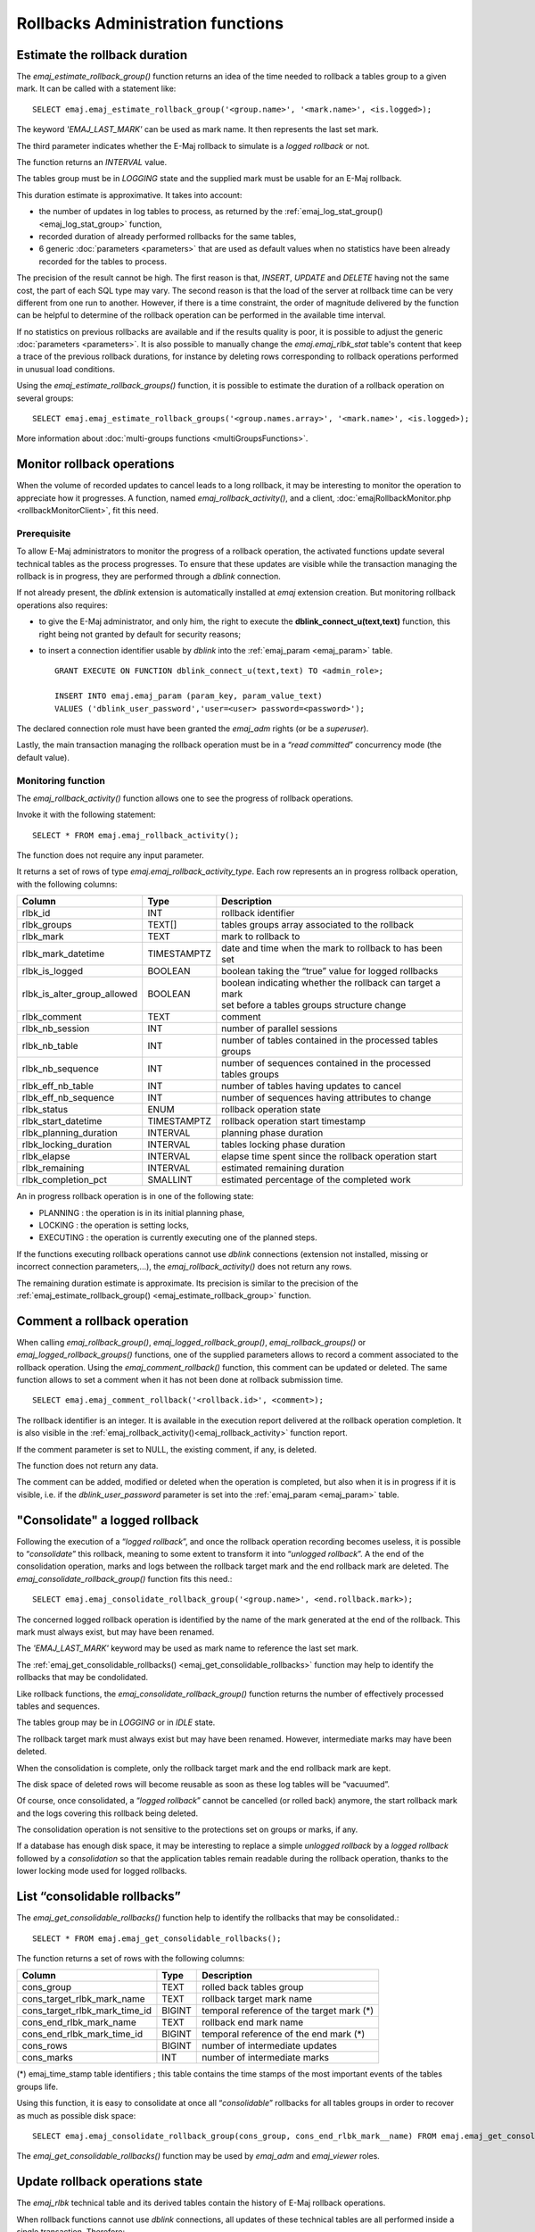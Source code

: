 Rollbacks Administration functions
==================================

.. _emaj_estimate_rollback_group:

Estimate the rollback duration
------------------------------

The *emaj_estimate_rollback_group()* function returns an idea of the time needed to rollback a tables group to a given mark. It can be called with a statement like::

   SELECT emaj.emaj_estimate_rollback_group('<group.name>', '<mark.name>', <is.logged>);

The keyword *'EMAJ_LAST_MARK'* can be used as mark name. It then represents the last set mark.

The third parameter indicates whether the E-Maj rollback to simulate is a *logged rollback* or not.

The function returns an *INTERVAL* value.

The tables group must be in *LOGGING* state and the supplied mark must be usable for an E-Maj rollback.

This duration estimate is approximative. It takes into account:

* the number of updates in log tables to process, as returned by the :ref:`emaj_log_stat_group() <emaj_log_stat_group>` function,
* recorded duration of already performed rollbacks for the same tables,  
* 6 generic :doc:`parameters <parameters>` that are used as default values when no statistics have been already recorded for the tables to process.

The precision of the result cannot be high. The first reason is that, *INSERT*, *UPDATE* and *DELETE* having not the same cost, the part of each SQL type may vary. The second reason is that the load of the server at rollback time can be very different from one run to another. However, if there is a time constraint, the order of magnitude delivered by the function can be helpful to determine of the rollback operation can be performed in the available time interval.

If no statistics on previous rollbacks are available and if the results quality is poor, it is possible to adjust the generic :doc:`parameters <parameters>`. It is also possible to manually change the *emaj.emaj_rlbk_stat* table's content that keep a trace of the previous rollback durations, for instance by deleting rows corresponding to rollback operations performed in unusual load conditions.

Using the *emaj_estimate_rollback_groups()* function, it is possible to estimate the duration of a rollback operation on several groups::

   SELECT emaj.emaj_estimate_rollback_groups('<group.names.array>', '<mark.name>', <is.logged>);

More information about :doc:`multi-groups functions <multiGroupsFunctions>`.

.. _emaj_rollback_activity:

Monitor rollback operations
---------------------------

When the volume of recorded updates to cancel leads to a long rollback, it may be interesting to monitor the operation to appreciate how it progresses. A function, named *emaj_rollback_activity()*, and a client, :doc:`emajRollbackMonitor.php <rollbackMonitorClient>`, fit this need. 

.. _emaj_rollback_activity_prerequisites:

Prerequisite
^^^^^^^^^^^^

To allow E-Maj administrators to monitor the progress of a rollback operation, the activated functions update several technical tables as the process progresses. To ensure that these updates are visible while the transaction managing the rollback is in progress, they are performed through a *dblink* connection.

If not already present, the *dblink* extension is automatically installed at *emaj* extension creation. But monitoring rollback operations also requires:

* to give the E-Maj administrator, and only him, the right to execute the **dblink_connect_u(text,text)** function, this right being not granted by default for security reasons;
* to insert a connection identifier usable by *dblink* into the :ref:`emaj_param <emaj_param>` table. ::

   GRANT EXECUTE ON FUNCTION dblink_connect_u(text,text) TO <admin_role>;

   INSERT INTO emaj.emaj_param (param_key, param_value_text) 
   VALUES ('dblink_user_password','user=<user> password=<password>');

The declared connection role must have been granted the *emaj_adm* rights (or be a *superuser*).

Lastly, the main transaction managing the rollback operation must be in a “*read committed*” concurrency mode (the default value).

Monitoring function
^^^^^^^^^^^^^^^^^^^

The *emaj_rollback_activity()* function allows one to see the progress of rollback operations.

Invoke it with the following statement::

   SELECT * FROM emaj.emaj_rollback_activity();

The function does not require any input parameter.

It returns a set of rows of type *emaj.emaj_rollback_activity_type*. Each row represents an in progress rollback operation, with the following columns:

+-----------------------------+-------------+---------------------------------------------------------------+
| Column                      | Type        | Description                                                   |
+=============================+=============+===============================================================+
| rlbk_id                     | INT         | rollback identifier                                           |
+-----------------------------+-------------+---------------------------------------------------------------+
| rlbk_groups                 | TEXT[]      | tables groups array associated to the rollback                |
+-----------------------------+-------------+---------------------------------------------------------------+
| rlbk_mark                   | TEXT        | mark to rollback to                                           |
+-----------------------------+-------------+---------------------------------------------------------------+
| rlbk_mark_datetime          | TIMESTAMPTZ | date and time when the mark to rollback to has been set       |
+-----------------------------+-------------+---------------------------------------------------------------+
| rlbk_is_logged              | BOOLEAN     | boolean taking the “true” value for logged rollbacks          |
+-----------------------------+-------------+---------------------------------------------------------------+
| rlbk_is_alter_group_allowed | BOOLEAN     | | boolean indicating whether the rollback can target a mark   |
|                             |             | | set before a tables groups structure change                 |
+-----------------------------+-------------+---------------------------------------------------------------+
| rlbk_comment                | TEXT        | comment                                                       |
+-----------------------------+-------------+---------------------------------------------------------------+
| rlbk_nb_session             | INT         | number of parallel sessions                                   |
+-----------------------------+-------------+---------------------------------------------------------------+
| rlbk_nb_table               | INT         | number of tables contained in the processed tables groups     |
+-----------------------------+-------------+---------------------------------------------------------------+
| rlbk_nb_sequence            | INT         | number of sequences contained in the processed tables groups  |
+-----------------------------+-------------+---------------------------------------------------------------+
| rlbk_eff_nb_table           | INT         | number of tables having updates to cancel                     |
+-----------------------------+-------------+---------------------------------------------------------------+
| rlbk_eff_nb_sequence        | INT         | number of sequences having attributes to change               |
+-----------------------------+-------------+---------------------------------------------------------------+
| rlbk_status                 | ENUM        | rollback operation state                                      |
+-----------------------------+-------------+---------------------------------------------------------------+
| rlbk_start_datetime         | TIMESTAMPTZ | rollback operation start timestamp                            |
+-----------------------------+-------------+---------------------------------------------------------------+
| rlbk_planning_duration      | INTERVAL    | planning phase duration                                       |
+-----------------------------+-------------+---------------------------------------------------------------+
| rlbk_locking_duration       | INTERVAL    | tables locking phase duration                                 |
+-----------------------------+-------------+---------------------------------------------------------------+
| rlbk_elapse                 | INTERVAL    | elapse time spent since the rollback operation start          |
+-----------------------------+-------------+---------------------------------------------------------------+
| rlbk_remaining              | INTERVAL    | estimated remaining duration                                  |
+-----------------------------+-------------+---------------------------------------------------------------+
| rlbk_completion_pct         | SMALLINT    | estimated percentage of the completed work                    |
+-----------------------------+-------------+---------------------------------------------------------------+

An in progress rollback operation is in one of the following state:

* PLANNING : the operation is in its initial planning phase,
* LOCKING : the operation is setting locks,
* EXECUTING : the operation is currently executing one of the planned steps.

If the functions executing rollback operations cannot use *dblink* connections (extension not installed, missing or incorrect connection parameters,...), the *emaj_rollback_activity()* does not return any rows.

The remaining duration estimate is approximate. Its precision is similar to the precision of the :ref:`emaj_estimate_rollback_group() <emaj_estimate_rollback_group>` function.

.. _emaj_comment_rollback:

Comment a rollback operation
----------------------------

When calling *emaj_rollback_group()*, *emaj_logged_rollback_group()*, *emaj_rollback_groups()* or *emaj_logged_rollback_groups()* functions, one of the supplied parameters allows to record a comment associated to the rollback operation. Using the *emaj_comment_rollback()* function, this comment can be updated or deleted. The same function allows to set a comment when it has not been done at rollback submission time. ::

   SELECT emaj.emaj_comment_rollback('<rollback.id>', <comment>);

The rollback identifier is an integer. It is available in the execution report delivered at the rollback operation completion. It is also visible in the :ref:`emaj_rollback_activity()<emaj_rollback_activity>` function report.

If the comment parameter is set to NULL, the existing comment, if any, is deleted.

The function does not return any data.

The comment can be added, modified or deleted when the operation is completed, but also when it is in progress if it is visible, i.e. if the *dblink_user_password* parameter is set into the :ref:`emaj_param <emaj_param>` table.

.. _emaj_consolidate_rollback_group:

"Consolidate" a logged rollback
-------------------------------

Following the execution of a “*logged rollback*”, and once the rollback operation recording becomes useless, it is possible to “*consolidate*” this rollback, meaning to some extent to transform it into “*unlogged rollback*”. A the end of the consolidation operation, marks and logs between the rollback target mark and the end rollback mark are deleted. The *emaj_consolidate_rollback_group()* function fits this need.::

   SELECT emaj.emaj_consolidate_rollback_group('<group.name>', <end.rollback.mark>);

The concerned logged rollback operation is identified by the name of the mark generated at the end of the rollback. This mark must always exist, but may have been renamed.

The *'EMAJ_LAST_MARK'* keyword may be used as mark name to reference the last set mark.

The :ref:`emaj_get_consolidable_rollbacks() <emaj_get_consolidable_rollbacks>` function may help to identify the rollbacks that may be condolidated.

Like rollback functions, the *emaj_consolidate_rollback_group()* function returns the number of effectively processed tables and sequences.

The tables group may be in *LOGGING* or in *IDLE* state.

The rollback target mark must always exist but may have been renamed. However, intermediate marks may have been deleted.

When the consolidation is complete, only the rollback target mark and the end rollback mark are kept.

The disk space of deleted rows will become reusable as soon as these log tables will be “vacuumed”.

Of course, once consolidated, a “*logged rollback*” cannot be cancelled (or rolled back) anymore, the start rollback mark and the logs covering this rollback being deleted.

The consolidation operation is not sensitive to the protections set on groups or marks, if any.

If a database has enough disk space, it may be interesting to replace a simple *unlogged rollback* by a *logged rollback* followed by a *consolidation* so that the application tables remain readable during the rollback operation, thanks to the lower locking mode used for logged rollbacks.

.. _emaj_get_consolidable_rollbacks:

List “consolidable rollbacks”
-----------------------------

The *emaj_get_consolidable_rollbacks()* function help to identify the rollbacks that may be consolidated.::

   SELECT * FROM emaj.emaj_get_consolidable_rollbacks();

The function returns a set of rows with the following columns:

+-------------------------------+-------------+-------------------------------------------+
| Column                        | Type        | Description                               |
+===============================+=============+===========================================+
| cons_group                    | TEXT        | rolled back tables group                  |
+-------------------------------+-------------+-------------------------------------------+
| cons_target_rlbk_mark_name    | TEXT        | rollback target mark name                 |
+-------------------------------+-------------+-------------------------------------------+
| cons_target_rlbk_mark_time_id | BIGINT      | temporal reference of the target mark (*) |
+-------------------------------+-------------+-------------------------------------------+
| cons_end_rlbk_mark_name       | TEXT        | rollback end mark name                    |
+-------------------------------+-------------+-------------------------------------------+
| cons_end_rlbk_mark_time_id    | BIGINT      | temporal reference of the end mark (*)    |
+-------------------------------+-------------+-------------------------------------------+
| cons_rows                     | BIGINT      | number of intermediate updates            |
+-------------------------------+-------------+-------------------------------------------+
| cons_marks                    | INT         | number of intermediate marks              |
+-------------------------------+-------------+-------------------------------------------+

(*) emaj_time_stamp table identifiers ; this table contains the time stamps of the most important events of the tables groups life.

Using this function, it is easy to consolidate at once all “*consolidable*” rollbacks for all tables groups in order to recover as much as possible disk space::

   SELECT emaj.emaj_consolidate_rollback_group(cons_group, cons_end_rlbk_mark__name) FROM emaj.emaj_get_consolidable_rollbacks();

The *emaj_get_consolidable_rollbacks()* function may be used by *emaj_adm* and *emaj_viewer* roles.


.. _emaj_cleanup_rollback_state:

Update rollback operations state
--------------------------------

The *emaj_rlbk* technical table and its derived tables contain the history of E-Maj rollback operations.

When rollback functions cannot use *dblink* connections, all updates of these technical tables are all performed inside a single transaction. Therefore:

* any rollback operation that has not been completed is invisible in these technical tables,
* any rollback operation that has been validated is visible in these technical tables with a “*COMMITTED*” state.

When rollback functions can use *dblink* connections, all updates of *emaj_rlbk* and its related tables are performed in autonomous transactions. In this working mode, rollback functions leave the operation in a “*COMPLETED*” state when finished. A dedicated internal function is in charge of transforming the “*COMPLETED*” operations either into a “*COMMITTED*” state or into an “*ABORTED*” state, depending on how the main rollback transaction has ended. This function is automatically called when a new mark is set and when the rollback monitoring function is used.

If the E-Maj administrator wishes to check the status of recently executed rollback operations, he can use the *emaj_cleanup_rollback_state()* function at any time::

   SELECT emaj.emaj_cleanup_rollback_state();

The function returns the number of modified rollback operations.
